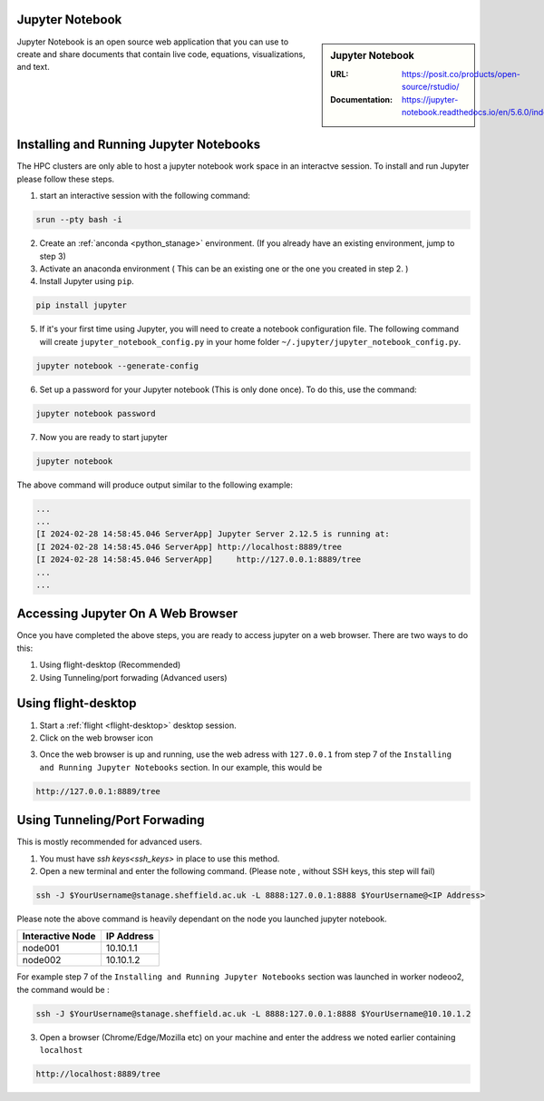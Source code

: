 .. _jupyter_stanage:

.. |softwarename| replace:: Jupyter Notebook

|softwarename|
==============

.. sidebar:: |softwarename|

   :URL: https://posit.co/products/open-source/rstudio/
   :Documentation: https://jupyter-notebook.readthedocs.io/en/5.6.0/index.html


Jupyter Notebook is an open source web application that you can use to create and share documents that contain live code, equations, visualizations, and text. 

Installing and Running Jupyter Notebooks
========================================

The HPC clusters are only able to host a jupyter notebook work space in an interactve session. To install and run Jupyter please follow these steps.

1. start an interactive session  with the following command:

.. code-block:: bash
    
    srun --pty bash -i

2. Create  an :ref:`anconda <python_stanage>` environment. (If you already have an existing environment, jump to step 3)

3. Activate an anaconda environment ( This can be an existing one or the one you created in step 2. )

4. Install Jupyter using ``pip``.

.. code-block:: bash
    
    pip install jupyter

5. If it's your first time using Jupyter, you will need to create a notebook configuration file. The following command will create ``jupyter_notebook_config.py`` in your home folder ``~/.jupyter/jupyter_notebook_config.py``.

.. code-block:: bash
    
    jupyter notebook --generate-config

6. Set up a password for your Jupyter notebook (This is only done once). To do this, use the command:

.. code-block:: bash
    
    jupyter notebook password

7. Now you are ready to start jupyter

.. code-block:: bash
    
    jupyter notebook 

The above command will produce output similar to the following example:

.. code-block:: bash
    
    ...
    ...    
    [I 2024-02-28 14:58:45.046 ServerApp] Jupyter Server 2.12.5 is running at:
    [I 2024-02-28 14:58:45.046 ServerApp] http://localhost:8889/tree
    [I 2024-02-28 14:58:45.046 ServerApp]     http://127.0.0.1:8889/tree
    ...
    ...

Accessing Jupyter On A Web Browser
==================================

Once you have completed the above steps, you are ready to access jupyter on a web browser. There are two ways to do this:

#. Using flight-desktop (Recommended)
#. Using Tunneling/port forwading (Advanced users)

Using flight-desktop
====================

1. Start a :ref:`flight <flight-desktop>`  desktop session.
2. Click on the web browser icon 

.. image:: /images/flight_desktop_session.png

3. Once the web browser is up and running, use the web adress with ``127.0.0.1`` from step 7  of the ``Installing and Running Jupyter Notebooks`` section. In our example, this would be 



.. code-block:: bash
    
    http://127.0.0.1:8889/tree

Using Tunneling/Port Forwading
==============================

This is mostly recommended for advanced users.

1. You must have `ssh keys<ssh_keys>` in place to use this method.
2. Open a new terminal  and enter the following command. (Please note , without SSH keys, this step will fail)

.. code-block:: bash

    ssh -J $YourUsername@stanage.sheffield.ac.uk -L 8888:127.0.0.1:8888 $YourUsername@<IP Address>

Please note the above command is heavily dependant on the node you launched  jupyter notebook.

+------------------------------------------------------+------------------------------------------------------+
| Interactive Node                                     | IP Address                                           |
+======================================================+======================================================+
| node001                                              | 10.10.1.1                                            |
+------------------------------------------------------+------------------------------------------------------+
| node002                                              | 10.10.1.2                                            |
+------------------------------------------------------+------------------------------------------------------+

For example step 7  of the ``Installing and Running Jupyter Notebooks`` section was launched in worker nodeoo2, the command would be :

.. code-block:: bash

    ssh -J $YourUsername@stanage.sheffield.ac.uk -L 8888:127.0.0.1:8888 $YourUsername@10.10.1.2


3. Open a browser (Chrome/Edge/Mozilla etc) on your machine and enter the address we noted earlier containing  ``localhost``  

.. code-block:: bash
    
    http://localhost:8889/tree